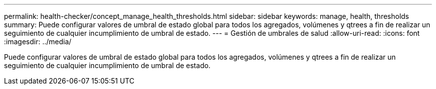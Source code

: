---
permalink: health-checker/concept_manage_health_thresholds.html 
sidebar: sidebar 
keywords: manage, health, thresholds 
summary: Puede configurar valores de umbral de estado global para todos los agregados, volúmenes y qtrees a fin de realizar un seguimiento de cualquier incumplimiento de umbral de estado. 
---
= Gestión de umbrales de salud
:allow-uri-read: 
:icons: font
:imagesdir: ../media/


[role="lead"]
Puede configurar valores de umbral de estado global para todos los agregados, volúmenes y qtrees a fin de realizar un seguimiento de cualquier incumplimiento de umbral de estado.
